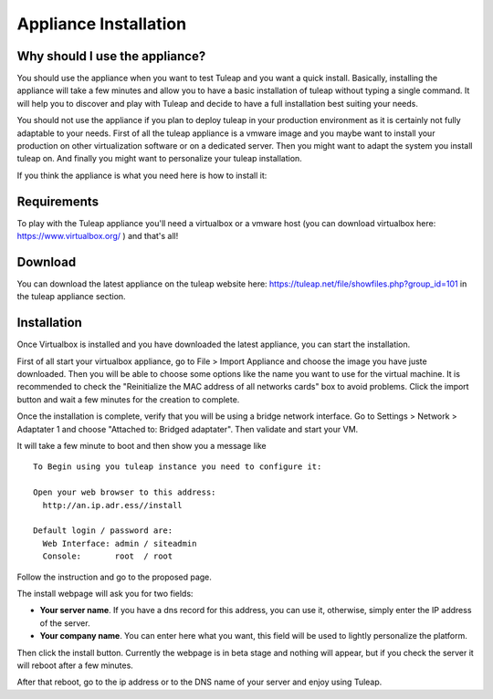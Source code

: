 Appliance Installation
======================

Why should I use the appliance?
-------------------------------

You should use the appliance when you want to test Tuleap and you want a quick install. 
Basically, installing the appliance will take a few minutes and allow you to have 
a basic installation of tuleap without typing a single command. It will help you to discover and play
with Tuleap and decide to have a full installation best suiting your needs.

You should not use the appliance if you plan to deploy tuleap in your production environment as 
it is certainly not fully adaptable to your needs. First of all the tuleap appliance is a vmware image and you 
maybe want to install your production on other virtualization software or on a dedicated server.
Then you might want to adapt the system you install tuleap on. And finally you might want to personalize
your tuleap installation.

If you think the appliance is what you need here is how to install it:


Requirements
------------

To play with the Tuleap appliance you'll need a virtualbox or a vmware host (you can download 
virtualbox here: https://www.virtualbox.org/ ) and that's all!


Download
--------

You can download the latest appliance on the tuleap website here: https://tuleap.net/file/showfiles.php?group_id=101
in the tuleap appliance section.


Installation
------------

Once Virtualbox is installed and you have downloaded the latest appliance, you can start the installation.

First of all start your virtualbox appliance, go to File > Import Appliance and choose the image you have juste downloaded.
Then you will be able to choose some options like the name you want to use for the virtual machine. It is recommended to check the "Reinitialize the MAC address of all networks cards" box to avoid problems.
Click the import button and wait a few minutes for the creation to complete.

Once the installation is complete, verify that you will be using a bridge network interface. Go to Settings > Network > Adaptater 1 and choose "Attached to: Bridged adaptater". Then validate and start your VM.

It will take a few minute to boot and then show you a message like


::

    To Begin using you tuleap instance you need to configure it:

    Open your web browser to this address:
      http://an.ip.adr.ess//install

    Default login / password are:
      Web Interface: admin / siteadmin
      Console:       root  / root


Follow the instruction and go to the proposed page.


The install webpage will ask you for two fields:

-  **Your server name**. If you have a dns record for this address, you can use it, otherwise, simply enter the IP address of the server.

-  **Your company name**. You can enter here what you want, this field will be used to lightly personalize the platform.


Then click the install button. Currently the webpage is in beta stage and nothing will appear, but if you check the server it will reboot after a few minutes.

After that reboot, go to the ip address or to the DNS name of your server and enjoy using Tuleap.

